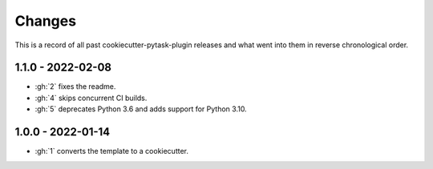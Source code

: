 Changes
=======

This is a record of all past cookiecutter-pytask-plugin releases and what went into them
in reverse chronological order.

1.1.0 - 2022-02-08
------------------

- :gh:`2` fixes the readme.
- :gh:`4` skips concurrent CI builds.
- :gh:`5` deprecates Python 3.6 and adds support for Python 3.10.


1.0.0 - 2022-01-14
------------------

- :gh:`1` converts the template to a cookiecutter.
